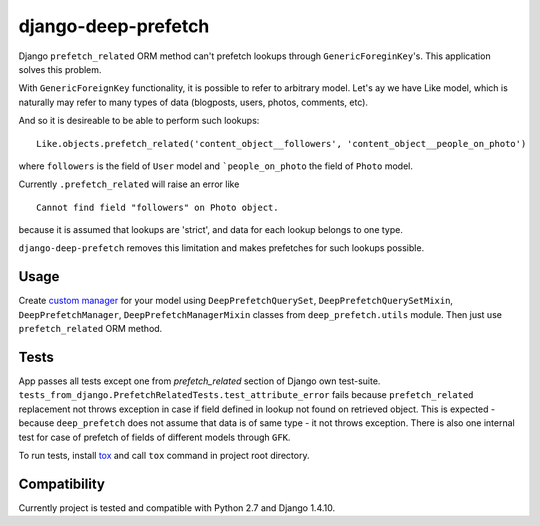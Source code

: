====================
django-deep-prefetch
====================
Django ``prefetch_related`` ORM method can't prefetch lookups through
``GenericForeginKey``'s. This application solves this problem.

With ``GenericForeignKey`` functionality, it is possible to refer to arbitrary
model. Let's ay we have Like model, which is naturally may refer to many types
of data (blogposts, users, photos, comments, etc).

And so it is desireable to be able to perform such lookups::

    Like.objects.prefetch_related('content_object__followers', 'content_object__people_on_photo')

where ``followers`` is the field of ``User`` model and ```people_on_photo``
the field of ``Photo`` model.

Currently ``.prefetch_related`` will raise an error like
::

    Cannot find field "followers" on Photo object.

because it is assumed that lookups are 'strict', and data for each lookup
belongs to one type.

``django-deep-prefetch`` removes this limitation and makes prefetches for
such lookups possible.

Usage
-----
Create `custom manager`_ for your model using ``DeepPrefetchQuerySet``, ``DeepPrefetchQuerySetMixin``,
``DeepPrefetchManager``, ``DeepPrefetchManagerMixin`` classes from
``deep_prefetch.utils`` module. Then just use ``prefetch_related`` ORM method.

Tests
-----
App passes all tests except one from `prefetch_related` section of
Django own test-suite.
``tests_from_django.PrefetchRelatedTests.test_attribute_error`` fails because
``prefetch_related`` replacement not throws exception in case if field
defined in lookup not found on retrieved object. This is expected -
because ``deep_prefetch`` does not assume that data is of same type -
it not throws exception.
There is also one internal test for case of prefetch of fields of different
models through ``GFK``.

To run tests, install tox_ and call ``tox`` command in project
root directory.

Compatibility
-------------
Currently project is tested and compatible with Python 2.7 and Django 1.4.10.

.. _custom manager: https://docs.djangoproject.com/en/1.4/topics/db/managers/#custom-managers
.. _tox: https://pypi.python.org/pypi/tox